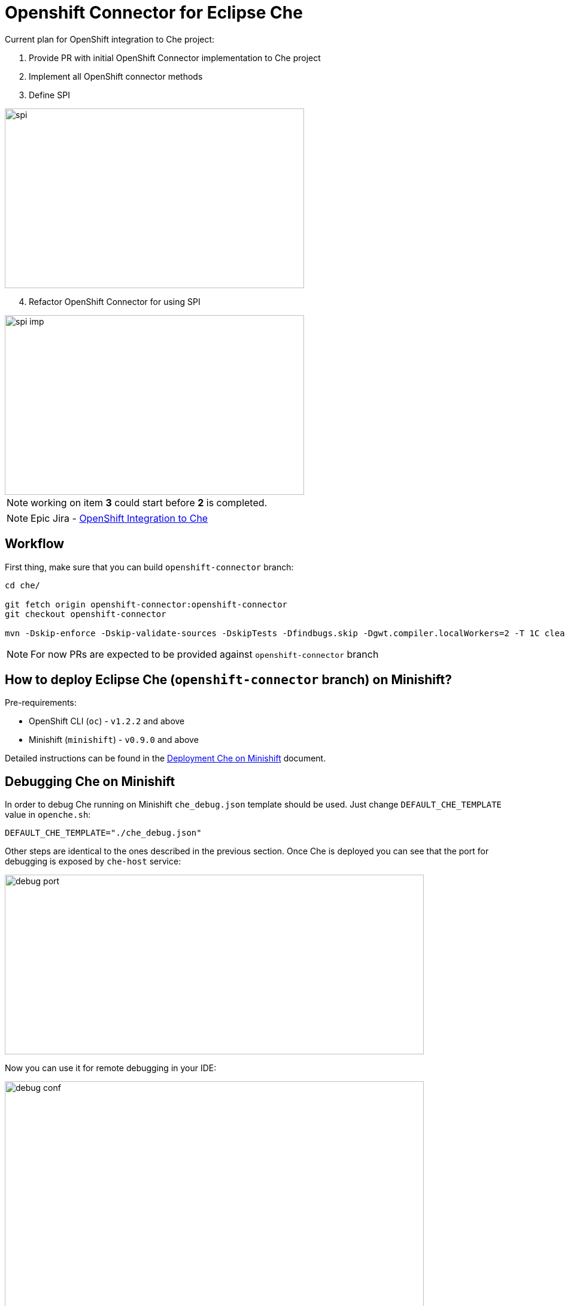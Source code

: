 = Openshift Connector for Eclipse Che

Current plan for OpenShift integration to Che project:

1. Provide PR with initial OpenShift Connector implementation to Che project

2. Implement all OpenShift connector methods

3. Define SPI

image::images/che-on-openshift/spi.png[width="500", height="300",aption="SPI"]

[start=4]
4. Refactor OpenShift Connector for using SPI

image::images/che-on-openshift/spi-imp.png[width="500", height="300",aption="SPI Implementation"]

NOTE: working on item *3* could start before *2* is completed.

NOTE: Epic Jira - https://issues.jboss.org/browse/CHE-26[OpenShift Integration to Che]

## Workflow

First thing, make sure that you can build `openshift-connector` branch:

```
cd che/

git fetch origin openshift-connector:openshift-connector
git checkout openshift-connector

mvn -Dskip-enforce -Dskip-validate-sources -DskipTests -Dfindbugs.skip -Dgwt.compiler.localWorkers=2 -T 1C clean install
```

NOTE: For now PRs are expected to be provided against `openshift-connector` branch


== How to deploy Eclipse Che (`openshift-connector` branch) on Minishift?

Pre-requirements:

- OpenShift CLI (`oc`) - `v1.2.2` and above
- Minishift (`minishift`) - `v0.9.0` and above

Detailed instructions can be found in the https://github.com/redhat-developer/rh-che/tree/master/os-templates#deployment-che-on-minishift[Deployment Che on Minishift] document.

== Debugging Che on Minishift

In order to debug Che running on Minishift `che_debug.json` template should be used. Just change `DEFAULT_CHE_TEMPLATE` value in `openche.sh`:

```
DEFAULT_CHE_TEMPLATE="./che_debug.json"
```

Other steps are identical to the ones described in the previous section. Once Che is deployed you can see that the port for debugging is exposed by `che-host` service: 

image::images/che-on-openshift/debug_port.png[width="700", height="300",aption="Debugging Port"]

Now you can use it for remote debugging in your IDE:

image::images/che-on-openshift/debug_conf.png[width="700", height="500",aption="Debug Configuration"]

NOTE: Hot swap debugging feature does not work for Eclipse IDE. In order to make changes in the code rebuilding / redeploying `codenvy/che-server:local` image is required

NOTE: More info about Che remote debugging can be found in the document https://github.com/ibuziuk/docs/blob/master/che_remote_debugging.adoc[Eclipse Che - remote debugging setup] 